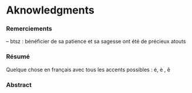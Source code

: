 * Aknowledgments

*** Remerciements

-- btsz : bénéficier de sa patience et sa sagesse ont été de
précieux atouts

\newpage


*** Résumé

Quelque chose en français avec tous les accents possibles : é, è , ê 
\blindtext[5]

\newpage


*** Abstract

\blindtext[5]

\newpage

\twocolumn



